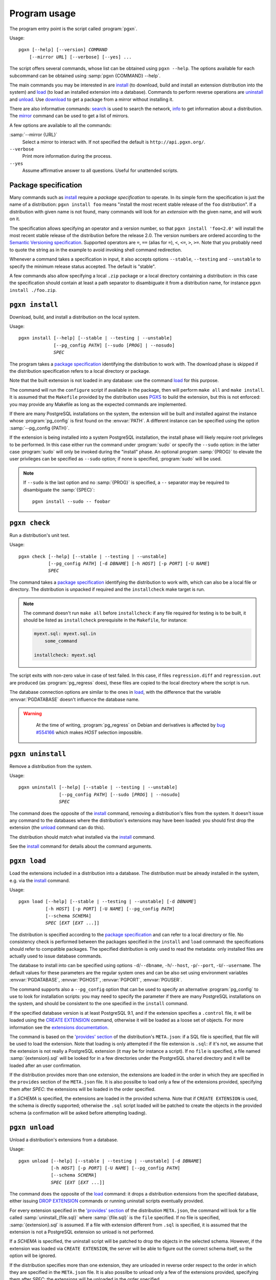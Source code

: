 Program usage
=============

The program entry point is the script called :program:`pgxn`.

Usage:

.. parsed-literal::
    :class: pgxn

    pgxn [--help] [--version] *COMMAND*
        [--mirror *URL*] [--verbose] [--yes] ...

The script offers several commands, whose list can be obtained using ``pgxn
--help``. The options available for each subcommand can be obtained using
:samp:`pgxn {COMMAND} --help`.

The main commands you may be interested in are `install`_ (to download, build
and install an extension distribution into the system) and `load`_ (to load an
installed extension into a database). Commands to perform reverse operations
are `uninstall`_ and `unload`_. Use `download`_ to get a package from a mirror
without installing it.

There are also informative commands: `search <#pgxn-search>`_ is used to
search the network, `info`_ to get information about a distribution.
The `mirror`_ command can be used to get a list of mirrors.

A few options are available to all the commands:

:samp:`--mirror {URL}`
    Select a mirror to interact with. If not specified the default is
    ``http://api.pgxn.org/``.

``--verbose``
    Print more information during the process.

``--yes``
    Assume affirmative answer to all questions. Useful for unattended scripts.


Package specification
---------------------

Many commands such as install_ require a *package specification* to operate.
In its simple form the specification is just the name of a distribution:
``pgxn install foo`` means "install the most recent stable release of the
``foo`` distribution". If a distribution with given name is not found, many
commands will look for an *extension* with the given name, and will work on
it.

The specification allows specifying an operator and a version number, so that
``pgxn install 'foo<2.0'`` will install the most recent stable release of the
distribution before the release 2.0. The version numbers are ordered according to
the `Semantic Versioning specification <http://semver.org/>`__. Supported
operators are ``=``, ``==`` (alias for ``=``), ``<``, ``<=``, ``>``, ``>=``.
Note that you probably need to quote the string as in the example to avoid
invoking shell command redirection.

Whenever a command takes a specification in input, it also accepts options
``--stable``, ``--testing`` and ``--unstable`` to specify the minimum release
status accepted. The default is "stable".

A few commands also allow specifying a local ``.zip`` package or a local
directory containing a distribution: in this case the specification should
contain at least a path separator to disambiguate it from a distribution name,
for instance ``pgxn install ./foo.zip``.


.. _install:

``pgxn install``
----------------

Download, build, and install a distribution on the local system.

Usage:

.. parsed-literal::
    :class: pgxn-install

    pgxn install [--help] [--stable | --testing | --unstable]
                 [--pg_config *PATH*] [--sudo [*PROG*] | --nosudo]
                 *SPEC*

The program takes a `package specification`_ identifying the distribution to
work with.  The download phase is skipped if the distribution specification
refers to a local directory or package.

Note that the built extension is not loaded in any database: use the command
`load`_ for this purpose.

The command will run the ``configure`` script if available in the package,
then will perform ``make all`` and ``make install``. It is assumed that the
``Makefile`` provided by the distribution uses PGXS_ to build the extension,
but this is not enforced: you may provide any Makefile as long as the expected
commands are implemented.

.. _PGXS: http://www.postgresql.org/docs/9.1/static/extend-pgxs.html

If there are many PostgreSQL installations on the system, the extension will
be built and installed against the instance whose :program:`pg_config` is
first found on the :envvar:`PATH`. A different instance can be specified using
the option :samp:`--pg_config {PATH}`.

If the extension is being installed into a system PostgreSQL installation, the
install phase will likely require root privileges to be performed.  In this
case either run the command under :program:`sudo` or specify the ``--sudo``
option: in the latter case :program:`sudo` will only be invoked during the
"install" phase.  An optional program :samp:`{PROG}` to elevate the user
privileges can be specified as ``--sudo`` option; if none is specified,
:program:`sudo` will be used.

.. note::

    If ``--sudo`` is the last option and no :samp:`{PROG}` is specified, a
    ``--`` separator may be required to disambiguate the :samp:`{SPEC}`::

        pgxn install --sudo -- foobar


.. _check:

``pgxn check``
--------------

Run a distribution's unit test.

Usage:

.. parsed-literal::
    :class: pgxn-check

    pgxn check [--help] [--stable | --testing | --unstable]
               [--pg_config *PATH*] [-d *DBNAME*] [-h *HOST*] [-p *PORT*] [-U *NAME*]
               *SPEC*

The command takes a `package specification`_ identifying the distribution to
work with, which can also be a local file or directory. The distribution is
unpacked if required and the ``installcheck`` make target is run.

.. note::
    The command doesn't run ``make all`` before ``installcheck``: if any file
    required for testing is to be built, it should be listed as
    ``installcheck`` prerequisite in the ``Makefile``, for instance:

    .. code-block:: make

        myext.sql: myext.sql.in
            some_command

        installcheck: myext.sql

The script exits with non-zero value in case of test failed. In this case,
if files ``regression.diff`` and ``regression.out`` are produced (as
:program:`pg_regress` does), these files are copied to the local directory
where the script is run.

The database connection options are similar to the ones in load_, with the
difference that the variable :envvar:`PGDATABASE` doesn't influence the
database name.

.. warning::
    At the time of writing, :program:`pg_regress` on Debian and derivatives is
    affected by `bug #554166`__ which makes *HOST* selection impossible.

   .. __: http://bugs.debian.org/cgi-bin/bugreport.cgi?bug=554166


.. _uninstall:

``pgxn uninstall``
------------------

Remove a distribution from the system.

Usage:

.. parsed-literal::
    :class: pgxn-uninstall

    pgxn uninstall [--help] [--stable | --testing | --unstable]
                   [--pg_config *PATH*] [--sudo [*PROG*] | --nosudo]
                   *SPEC*

The command does the opposite of the install_ command, removing a
distribution's files from the system. It doesn't issue any command to the
databases where the distribution's extensions may have been loaded: you should
first drop the extension (the unload_ command can do this).

The distribution should match what installed via the `install`_ command.

See the install_ command for details about the command arguments.


.. _load:

``pgxn load``
-------------

Load the extensions included in a distribution into a database. The
distribution must be already installed in the system, e.g. via the `install`_
command.

Usage:

.. parsed-literal::
    :class: pgxn-load

    pgxn load [--help] [--stable | --testing | --unstable] [-d *DBNAME*]
              [-h *HOST*] [-p *PORT*] [-U *NAME*] [--pg_config *PATH*]
              [--schema *SCHEMA*]
              *SPEC* [*EXT* [*EXT* ...]]

The distribution is specified according to the `package specification`_ and
can refer to a local directory or file. No consistency check is performed
between the packages specified in the ``install`` and ``load`` command: the
specifications should refer to compatible packages. The specified distribution
is only used to read the metadata: only installed files are actually used to
issue database commands.

The database to install into can be specified using options
``-d``/``--dbname``, ``-h``/``--host``, ``-p``/``--port``,
``-U``/``--username``. The default values for these parameters are the regular
system ones and can be also set using environment variables
:envvar:`PGDATABASE`, :envvar:`PGHOST`, :envvar:`PGPORT`, :envvar:`PGUSER`.

The command supports also a ``--pg_config`` option that can be used to specify
an alternative :program:`pg_config` to use to look for installation scripts:
you may need to specify the parameter if there are many PostgreSQL
installations on the system, and should be consistent to the one specified
in the ``install`` command.

If the specified database version is at least PostgreSQL 9.1, and if the
extension specifies a ``.control`` file, it will be loaded using the `CREATE
EXTENSION`_ command, otherwise it will be loaded as a loose set of objects.
For more information see the `extensions documentation`__.

.. _CREATE EXTENSION: http://www.postgresql.org/docs/9.1/static/sql-createextension.html
.. __: http://www.postgresql.org/docs/9.1/static/extend-extensions.html

The command is based on the `'provides' section`_ of the distribution's
``META.json``: if a SQL file is specified, that file will be used to load the
extension. Note that loading is only attempted if the file extension is
``.sql``: if it's not, we assume that the extension is not really a PostgreSQL
extension (it may be for instance a script). If no ``file`` is specified, a
file named :samp:`{extension}.sql` will be looked for in a few directories
under the PostgreSQL ``shared`` directory and it will be loaded after an user
confirmation.

If the distribution provides more than one extension, the extensions are
loaded in the order in which they are specified in the ``provides`` section of
the ``META.json`` file. It is also possilbe to load only a few of the
extensions provided, specifying them after *SPEC*: the extensions will be
loaded in the order specified.

If a *SCHEMA* is specified, the extensions are loaded in the provided schema.
Note that if ``CREATE EXTENSION`` is used, the schema is directly supported;
otherwise the ``.sql`` script loaded will be patched to create the objects in
the provided schema (a confirmation will be asked before attempting loading).

.. _'provides' section: http://pgxn.org/spec/#provides


.. _unload:

``pgxn unload``
---------------

Unload a distribution's extensions from a database.

Usage:

.. parsed-literal::
    :class: pgxn-unload

    pgxn unload [--help] [--stable | --testing | --unstable] [-d *DBNAME*]
                [-h *HOST*] [-p *PORT*] [-U *NAME*] [--pg_config *PATH*]
                [--schema *SCHEMA*]
                *SPEC* [*EXT* [*EXT* ...]]

The command does the opposite of the load_ command: it drops a distribution
extensions from the specified database, either issuing `DROP EXTENSION`_
commands or running uninstall scripts eventually provided.

For every extension specified in the `'provides' section`_ of the
distribution ``META.json``, the command will look for a file called
:samp:`uninstall_{file.sql}` where :samp:`{file.sql}` is the ``file``
specified. If no file is specified, :samp:`{extension}.sql` is assumed. If
a file with extension different from ``.sql`` is specified, it is
assumed that the extension is not a PostgreSQL extension so unload is not
performed.

If a *SCHEMA* is specified, the uninstall script will be patched to drop the
objects in the selected schema. However, if the extension was loaded via
``CREATE EXTENSION``, the server will be able to figure out the correct schema
itself, so the option will be ignored.

If the distribution specifies more than one extension, they are unloaded in
reverse order respect to the order in which they are specified in the
``META.json`` file.  It is also possilbe to unload only a few of the
extensions provided, specifying them after *SPEC*: the extensions will be
unloaded in the order specified.

.. _DROP EXTENSION: http://www.postgresql.org/docs/9.1/static/sql-dropextension.html

See the load_ command for details about the command arguments.


.. _download:

``pgxn download``
-----------------

Download a distribution from the network.

Usage:

.. parsed-literal::
    :class: pgxn-download

    pgxn download [--help] [--stable | --testing | --unstable]
                  [--target *PATH*]
                  *SPEC*

The distribution is specified according to the `package specification`_.  The
file is saved in the current directory with name usually
:samp:`{distribution}-{version}.zip`. If a file with the same name exists, a
suffix ``-1``, ``-2`` etc. is added to the name, before the extension.  A
different directory or name can be specified using the ``--target`` option.


.. _pgxn-search:

``pgxn search``
---------------

Search in the extensions available on PGXN.

Usage:

.. parsed-literal::
    :class: pgxn-search

    pgxn search [--help] [--dist | --ext | --docs] *TERM* [*TERM* ...]

The command prints on ``stdout`` a list of packages and version matching
:samp:`{TERM}`. By default the search is performed in the documentation:
alternatively the distributions (using the ``--dist`` option) or the
extensions (using the ``--ext`` option) can be searched.

Example:

.. code-block:: console

    $ pgxn search --dist integer
    tinyint 0.1.1
        Traditionally, PostgreSQL core has a policy not to have 1 byte *integer*
        in it. With this module, you can define 1 byte *integer* column on your
        tables, which will help query performances and...

    check_updates 1.0.0
        ... test2 defined as: CREATE TABLE test2(a *INTEGER*, b *INTEGER*, c
        *INTEGER*, d *INTEGER*); To make a trigger allowing updates only when c
        becomes equal to 5: CREATE TRIGGER c_should_be_5 BEFORE UPDATE ON...

    ssn 1.0.0
        INSERT INTO test VALUES('124659876'); The output is always represented
        using the format with dashes, i.e: 123-45-6789 124-65-9876 Internals:
        The type is stored as a 4 bytes *integer*.

The search will return all the matches containing any of *TERM*. In order to
search for items containing more than one word, join the word into a single
token. For instance to search for items containing the terms "double
precision" or the terms "floating point" use:

.. code-block:: console

    $ pgxn search "double precision" "floating point"
    semver 0.2.2
        ... to semver semver(12.0::real) 12.0.0semver(*double precision*) Cast
        *double precision* to semver semver(9.2::*double precision*)
        9.2.0semver(integer) Cast integer to semver semver(42::integer)...

    saio 0.0.1
        Defaults to true. saio_seed A *floating point* seed for the random
        numbers generator. saio_equilibrium_factor Scaling factor for the query
        size, determining the number of loops before equilibrium is...

    pgTAP 0.25.0
        ... ) casts_are( casts[] ) SELECT casts_are( ARRAY[ 'integer AS *double
        precision*', 'integer AS reltime', 'integer AS numeric', -- ...


.. _info:

``pgxn info``
-------------

Print information about a distribution obtained from PGXN.

Usage:

.. parsed-literal::
    :class: pgxn-info

    pgxn info [--help] [--stable | --testing | --unstable]
              [--details | --meta | --readme | --versions]
              *SPEC*

The distribution is specified according to the `package specification`_.
The command output is a list of values obtained by the distribution's
``META.json`` file, for example:

.. code-block:: console

    $ pgxn info pair
    name: pair
    abstract: A key/value pair data type
    description: This library contains a single PostgreSQL extension,
    a key/value pair data type called “pair”, along with a convenience
    function for constructing key/value pairs.
    maintainer: David E. Wheeler <david@j...y.com>
    license: postgresql
    release_status: stable
    version: 0.1.2
    date: 2011-04-20T23:47:22Z
    sha1: 9988d7adb056b11f8576db44cca30f88a08bd652
    provides: pair: 0.1.2

Alternatively the raw ``META.json`` (using the ``--meta`` option) or the
distribution README (using the ``--readme`` option) can be obtained.

Using the ``--versions`` option, the command prints a list of available
versions for the specified distribution, together with their release status.
Only distributions respecting :samp:`{SPEC}` and the eventually specified
release status options are printed, for example:

.. code-block:: console

    $ pgxn info --versions 'pair<0.1.2'
    pair 0.1.1 stable
    pair 0.1.0 stable


.. _mirror:

``pgxn mirror``
---------------

Return information about the available mirrors.

Usage:

.. parsed-literal::
    :class: pgxn-mirror

    pgxn mirror [--help] [--detailed] [*URI*]

If no :samp:`URI` is specified, print a list of known mirror URIs. Otherwise
print details about the specified mirror. It is also possible to print details
for all the known mirrors using the ``--detailed`` option.


.. _help:

``pgxn help``
-------------

Display help and other program information.

Usage:

.. parsed-literal::
    :class: pgxn-help

    pgxn help [--help] [--all | --libexec | *CMD*]

Without options show the same information obtained by ``pgxn --help``, which
includes a list of builtin commands. With the ``--all`` option print the
complete list of commands installed in the system.

The option ``--libexec`` prints the full path of the directory containing
the external commands scripts: see :ref:`extending` for more information.

:samp:`pgxn help {CMD}` is an alias for :samp:`pgxn {CMD} --help`.

